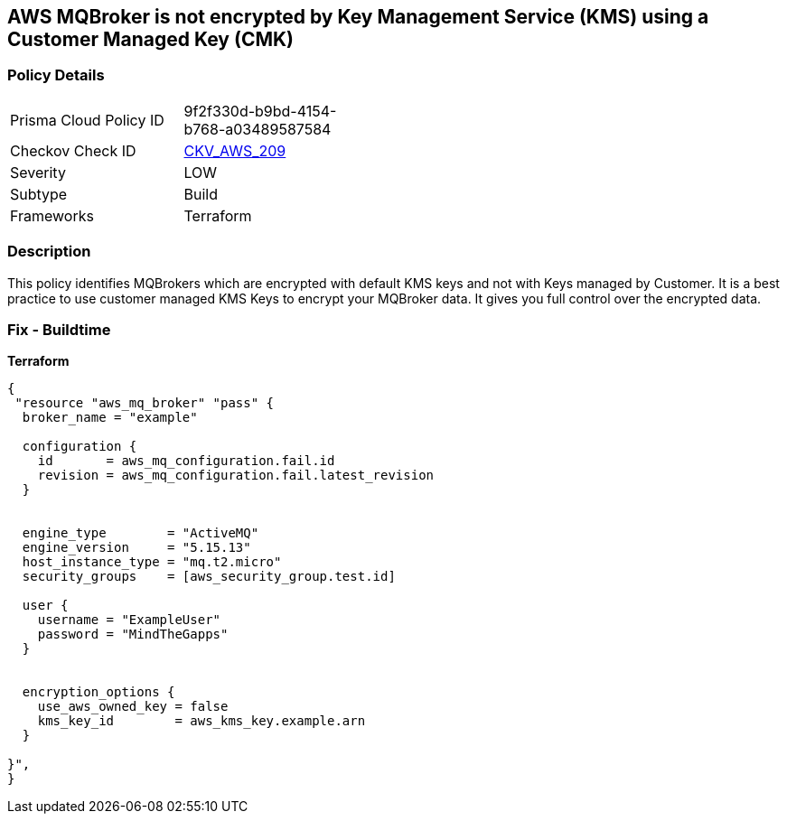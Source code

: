 == AWS MQBroker is not encrypted by Key Management Service (KMS) using a Customer Managed Key (CMK)


=== Policy Details 

[width=45%]
[cols="1,1"]
|=== 
|Prisma Cloud Policy ID 
| 9f2f330d-b9bd-4154-b768-a03489587584

|Checkov Check ID 
| https://github.com/bridgecrewio/checkov/tree/master/checkov/terraform/checks/resource/aws/MQBrokerEncryptedWithCMK.py[CKV_AWS_209]

|Severity
|LOW

|Subtype
|Build

|Frameworks
|Terraform

|=== 



=== Description 


This policy identifies MQBrokers which are encrypted with default KMS keys and not with Keys managed by Customer.
It is a best practice to use customer managed KMS Keys to encrypt your MQBroker data.
It gives you full control over the encrypted data.

=== Fix - Buildtime


*Terraform* 




[source,text]
----
{
 "resource "aws_mq_broker" "pass" {
  broker_name = "example"

  configuration {
    id       = aws_mq_configuration.fail.id
    revision = aws_mq_configuration.fail.latest_revision
  }


  engine_type        = "ActiveMQ"
  engine_version     = "5.15.13"
  host_instance_type = "mq.t2.micro"
  security_groups    = [aws_security_group.test.id]

  user {
    username = "ExampleUser"
    password = "MindTheGapps"
  }


  encryption_options {
    use_aws_owned_key = false
    kms_key_id        = aws_kms_key.example.arn
  }

}",
}
----

